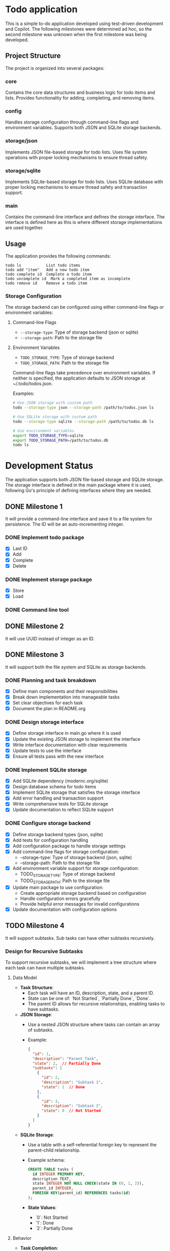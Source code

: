* Todo application

This is a simple to-do application developed using test-driven development and
Copilot. The following milestones were determined ad hoc, so the second
milestone was unknown when the first milestone was being developed.

** Project Structure

The project is organized into several packages:

*** core
Contains the core data structures and business logic for todo items and lists.
Provides functionality for adding, completing, and removing items.

*** config
Handles storage configuration through command-line flags and environment variables.
Supports both JSON and SQLite storage backends.

*** storage/json
Implements JSON file-based storage for todo lists. Uses file system operations
with proper locking mechanisms to ensure thread safety.

*** storage/sqlite
Implements SQLite-based storage for todo lists. Uses SQLite database with proper
locking mechanisms to ensure thread safety and transaction support.

*** main
Contains the command-line interface and defines the storage interface. The
interface is defined here as this is where different storage implementations
are used together.

** Usage

The application provides the following commands:

#+begin_src
todo ls           List todo items
todo add "item"   Add a new todo item
todo complete id  Complete a todo item
todo uncomplete id  Mark a completed item as incomplete
todo remove id    Remove a todo item
#+end_src

*** Storage Configuration

The storage backend can be configured using either command-line flags or environment variables:

**** Command-line Flags
- ~--storage-type~: Type of storage backend (json or sqlite)
- ~--storage-path~: Path to the storage file

**** Environment Variables
- ~TODO_STORAGE_TYPE~: Type of storage backend
- ~TODO_STORAGE_PATH~: Path to the storage file

Command-line flags take precedence over environment variables. If neither is specified,
the application defaults to JSON storage at ~/.todo/todos.json.

Examples:
#+begin_src bash
# Use JSON storage with custom path
todo --storage-type json --storage-path /path/to/todos.json ls

# Use SQLite storage with custom path
todo --storage-type sqlite --storage-path /path/to/todos.db ls

# Use environment variables
export TODO_STORAGE_TYPE=sqlite
export TODO_STORAGE_PATH=/path/to/todos.db
todo ls
#+end_src

* Development Status

The application supports both JSON file-based storage and SQLite storage. The
storage interface is defined in the main package where it is used, following Go's
principle of defining interfaces where they are needed.

** DONE Milestone 1
CLOSED: [2025-02-08 Sat 16:52]

It will provide a command-line interface and save it to a file system for
persistence. The ID will be an auto-incrementing integer.

*** DONE Implement todo package
CLOSED: [2025-02-08 Sat 16:13]
+ [X] Last ID
+ [X] Add
+ [X] Complete
+ [X] Delete

*** DONE Implement storage package
CLOSED: [2025-02-08 Sat 16:32]
+ [X] Store
+ [X] Load

*** DONE Command line tool
CLOSED: [2025-02-08 Sat 16:52]

** DONE Milestone 2
CLOSED: [2025-02-08 Sat 19:37]

It will use UUID instead of integer as an ID.

** DONE Milestone 3
CLOSED: [2025-02-09 Sun 13:16]

It will support both the file system and SQLite as storage backends.

*** DONE Planning and task breakdown
CLOSED: [2025-02-09 Sun 12:59]
+ [X] Define main components and their responsibilities
+ [X] Break down implementation into manageable tasks
+ [X] Set clear objectives for each task
+ [X] Document the plan in README.org

*** DONE Design storage interface
CLOSED: [2025-02-09 Sun 13:12]
+ [X] Define storage interface in main.go where it is used
+ [X] Update the existing JSON storage to implement the interface
+ [X] Write interface documentation with clear requirements
+ [X] Update tests to use the interface
+ [X] Ensure all tests pass with the new interface

*** DONE Implement SQLite storage
CLOSED: [2025-02-09 Sun 13:16]
+ [X] Add SQLite dependency (modernc.org/sqlite)
+ [X] Design database schema for todo items
+ [X] Implement SQLite storage that satisfies the storage interface
+ [X] Add error handling and transaction support
+ [X] Write comprehensive tests for SQLite storage
+ [X] Update documentation to reflect SQLite support

*** DONE Configure storage backend
CLOSED: [2025-02-09 Sun 15:36]
+ [X] Define storage backend types (json, sqlite)
+ [X] Add tests for configuration handling
+ [X] Add configuration package to handle storage settings
+ [X] Add command-line flags for storage configuration:
  - --storage-type: Type of storage backend (json, sqlite)
  - --storage-path: Path to the storage file
+ [X] Add environment variable support for storage configuration:
  - TODO_STORAGE_TYPE: Type of storage backend
  - TODO_STORAGE_PATH: Path to the storage file
+ [X] Update main package to use configuration:
  - Create appropriate storage backend based on configuration
  - Handle configuration errors gracefully
  - Provide helpful error messages for invalid configurations
+ [X] Update documentation with configuration options

** TODO Milestone 4

It will support subtasks. Sub tasks can have other subtasks recursively.

*** Design for Recursive Subtasks

To support recursive subtasks, we will implement a tree structure where each
task can have multiple subtasks.

**** Data Model

- **Task Structure**:
  - Each task will have an ID, description, state, and a parent ID.
  - State can be one of: `Not Started`, `Partially Done`, `Done`.
  - The parent ID allows for recursive relationships, enabling tasks to have
    subtasks.

- **JSON Storage**:
  - Use a nested JSON structure where tasks can contain an array of subtasks.
  - Example:
    #+begin_src json
    {
      "id": 1,
      "description": "Parent Task",
      "state": 2,  // Partially Done
      "subtasks": [
        {
          "id": 2,
          "description": "Subtask 1",
          "state": 1  // Done
        },
        {
          "id": 3,
          "description": "Subtask 2",
          "state": 0  // Not Started
        }
      ]
    }
    #+end_src

- **SQLite Storage**:
  - Use a table with a self-referential foreign key to represent the parent-child relationship.
  - Example schema:
    #+begin_src sql
    CREATE TABLE tasks (
      id INTEGER PRIMARY KEY,
      description TEXT,
      state INTEGER NOT NULL CHECK(state IN (0, 1, 2)),
      parent_id INTEGER,
      FOREIGN KEY(parent_id) REFERENCES tasks(id)
    );
    #+end_src

  - **State Values**:
    - `0`: Not Started
    - `1`: Done
    - `2`: Partially Done

**** Behavior

- **Task Completion**:
  - When a subtask is marked as done, check if all sibling subtasks are done to
    update the parent task's status to `Done`.
  - If any subtask is not done, the parent task should be `Partially Done`.

- **Parent Task Completion**:
  - When a parent task is marked as done, recursively mark all subtasks as done.

- **Parent Task Undo**:
  - When a parent task is undone, recursively mark all subtasks as not started.

**** Implementation Steps

**** TODO Define Task Structure Updates
- [ ] Write tests to verify that tasks can be created with a `parent_id` and that the state transitions are correctly handled.
- [ ] Update the core data structures to include a `parent_id` and ensure the `state` is an integer.

**** TODO Modify JSON Storage
- [ ] Write tests to ensure tasks and subtasks are correctly stored and retrieved.
- [ ] Update the JSON storage implementation to handle nested tasks.
- [ ] Implement serialization and deserialization logic for tasks with subtasks.

**** TODO Modify SQLite Storage
- [ ] Write tests to verify that tasks and subtasks are correctly stored, retrieved, and updated.
- [ ] Alter the SQLite schema to include the `parent_id` and use integers for the `state`.
- [ ] Implement logic to handle recursive relationships using SQL queries.

**** TODO Implement Task Completion Logic
- [ ] Write tests to validate that the task status transitions are correct.
- [ ] Develop logic to update the task status based on the completion of subtasks.
- [ ] Ensure that marking a parent task as done updates all subtasks.

**** TODO Implement Task Undo Logic
- [ ] Write tests to ensure that undoing a task correctly updates all related subtasks.
- [ ] Develop logic to undo a task and recursively undo all subtasks.

**** TODO Update Command-Line Interface
- [ ] Write tests to validate the CLI operations.
- [ ] Extend the CLI to support operations on subtasks.
- [ ] Implement commands for adding, completing, and undoing tasks and subtasks.

**** TODO Documentation and Review
- [ ] Update the README and any other relevant documentation to reflect the new features.
- [ ] Conduct code reviews and refactor as necessary to improve code quality and maintainability.

** Milestone 5

Implement additional operations like reordering, indenting and unindenting.

*** How can an SQL table handle ordered items, allowing users to reorder them as they wish?

To handle ordered items in an SQL table and allow users to reorder them, you can
use a column, often called =position= or =order=, to store the sequence value
for each item. Users can change these values to reorder the items. Here's a
basic approach:

1. *Add an =order= column*: Add an integer column to your table to maintain the
   order of the items.

    #+begin_src sql
      ALTER TABLE todos ADD COLUMN position INTEGER;
    #+end_src

2. *Initial assignment*: Assign an initial sequential order to the existing
   items if needed.

    #+begin_src sql
      UPDATE todos SET position = (SELECT COUNT(*) FROM todos t2 WHERE t2.id <= todos.id);
    #+end_src

3. *Reordering*: To reorder items, adjust the =position= values. You might have
   a reorder operation where you set a specific item's position and shift the
   others accordingly.

4. *Handling updates*: When an item's position changes, update the positions of
   other items to maintain a continuous sequence. For example, when moving an
   item to a new position:

    - Shift positions down/up for items between the old and new positions.
    - Set the new position for the moved item.

5. *SQL Example*:

   Suppose you want to move an item from position 5 to position 2:

   #+begin_src sql
     BEGIN;

     -- Increment position for items in the target range
     UPDATE todos
     SET position = position + 1
     WHERE position >= 2 AND position < 5;

     -- Set new position for the moved item
     UPDATE todos
     SET position = 2
     WHERE id = <moved_item_id>;

     COMMIT;
   #+end_src

In an application, you'd likely have a function to handle reordering logic to
ensure consistency and avoid conflicts.
